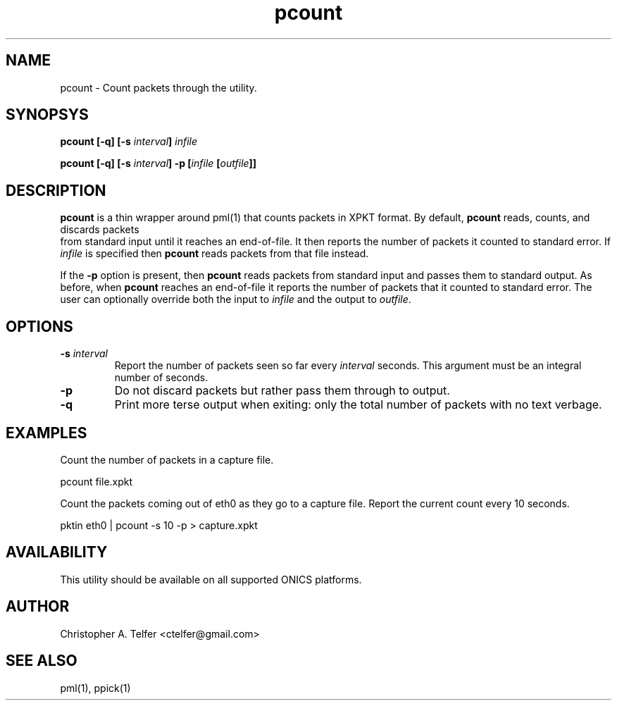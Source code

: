 .TH "pcount" 1 "August 2013" "ONICS 1.0"
.SH NAME
pcount - Count packets through the utility.
.P
.SH SYNOPSYS
\fBpcount\fB [\fB-q\fP] [\fB-s\fP \fIinterval\fP] \fIinfile\fP 
.P
\fBpcount\fB [\fB-q\fP] [\fB-s\fP \fIinterval\fP] \fB-p\fP 
[\fIinfile\fP [\fIoutfile\fP]]
.P
.SH DESCRIPTION
\fBpcount\fP is a thin wrapper around pml(1) that counts packets in
XPKT format.  By default, \fBpcount\fP reads, counts, and discards packets
 from standard input until it reaches an end-of-file.  It then reports the
number of packets it counted to standard error.  If \fIinfile\fP is 
specified then \fBpcount\fP reads packets from that file instead.
.P
If the \fB-p\fP option is present, then \fBpcount\fP reads packets from
standard input and passes them to standard output.  As before, when
\fBpcount\fP reaches an end-of-file it reports the number of packets
that it counted to standard error.  The user can optionally override 
both the input to \fIinfile\fP and the output to \fIoutfile\fP.
.P
.SH OPTIONS
.IP "\fB-s\fP \fIinterval\fP"
Report the number of packets seen so far every \fIinterval\fP seconds.
This argument must be an integral number of seconds.
.IP "\fB-p\fP"
Do not discard packets but rather pass them through to output.
.IP "\fB-q\fP"
Print more terse output when exiting:  only the total number of packets
with no text verbage.
.P
.SH EXAMPLES
Count the number of packets in a capture file.
.nf

        pcount file.xpkt

.fi
.P
Count the packets coming out of eth0 as they go to a capture file.
Report the current count every 10 seconds.
.nf

        pktin eth0 | pcount -s 10 -p > capture.xpkt

.P
.SH AVAILABILITY
This utility should be available on all supported ONICS platforms.
.P
.SH AUTHOR
Christopher A. Telfer <ctelfer@gmail.com>
.P
.SH "SEE ALSO"
pml(1), ppick(1)
